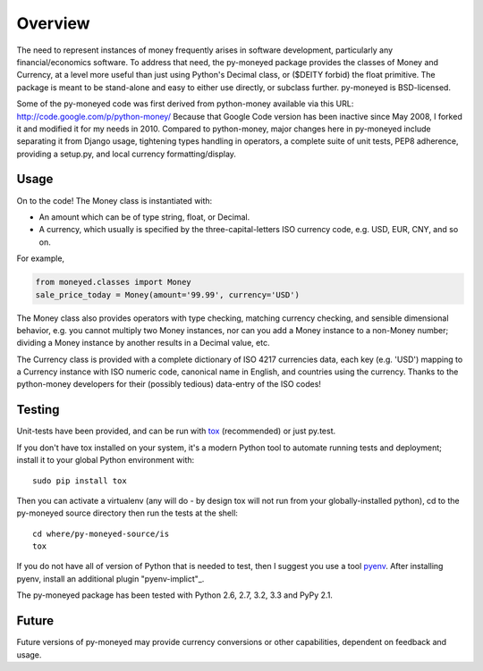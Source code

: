 Overview
========

The need to represent instances of money frequently arises in software
development, particularly any financial/economics software.  To
address that need, the py-moneyed package provides the classes of
Money and Currency, at a level more useful than just using Python's
Decimal class, or ($DEITY forbid) the float primitive.  The package is
meant to be stand-alone and easy to either use directly, or subclass
further.  py-moneyed is BSD-licensed.

Some of the py-moneyed code was first derived from python-money
available via this URL: http://code.google.com/p/python-money/ Because
that Google Code version has been inactive since May 2008, I forked it
and modified it for my needs in 2010. Compared to python-money, major
changes here in py-moneyed include separating it from Django usage,
tightening types handling in operators, a complete suite of unit
tests, PEP8 adherence, providing a setup.py, and local currency
formatting/display.

Usage
-----

On to the code! The Money class is instantiated with:

- An amount which can be of type string, float, or Decimal.  
- A currency, which usually is specified by the three-capital-letters
  ISO currency code, e.g. USD, EUR, CNY, and so on.

For example,

.. sourcecode:: python

    from moneyed.classes import Money
    sale_price_today = Money(amount='99.99', currency='USD')

The Money class also provides operators with type checking, matching
currency checking, and sensible dimensional behavior, e.g. you cannot
multiply two Money instances, nor can you add a Money instance to a
non-Money number; dividing a Money instance by another results in a
Decimal value, etc.

The Currency class is provided with a complete dictionary of ISO 4217
currencies data, each key (e.g. 'USD') mapping to a Currency instance
with ISO numeric code, canonical name in English, and countries using
the currency.  Thanks to the python-money developers for their
(possibly tedious) data-entry of the ISO codes!

Testing
-------

Unit-tests have been provided, and can be run with tox_ (recommended)
or just py.test.  

If you don't have tox installed on your system, it's a modern Python
tool to automate running tests and deployment; install it to your
global Python environment with: ::

    sudo pip install tox
    
Then you can activate a virtualenv (any will do - by design tox will
not run from your globally-installed python), cd to the py-moneyed
source directory then run the tests at the shell: ::

    cd where/py-moneyed-source/is
    tox

If you do not have all of version of Python that is needed to test, 
then I suggest you use a tool pyenv_. After installing pyenv, install 
an additional plugin "pyenv-implict"_.

The py-moneyed package has been tested with Python 2.6, 2.7, 3.2, 3.3 
and PyPy 2.1.

.. _tox: http://tox.testrun.org/latest/
.. _pyenv: https://github.com/yyuu/pyenv
.. _"pyenv-implict" https://github.com/concordusapps/pyenv-implict

Future
------

Future versions of py-moneyed may provide currency conversions or
other capabilities, dependent on feedback and usage.

